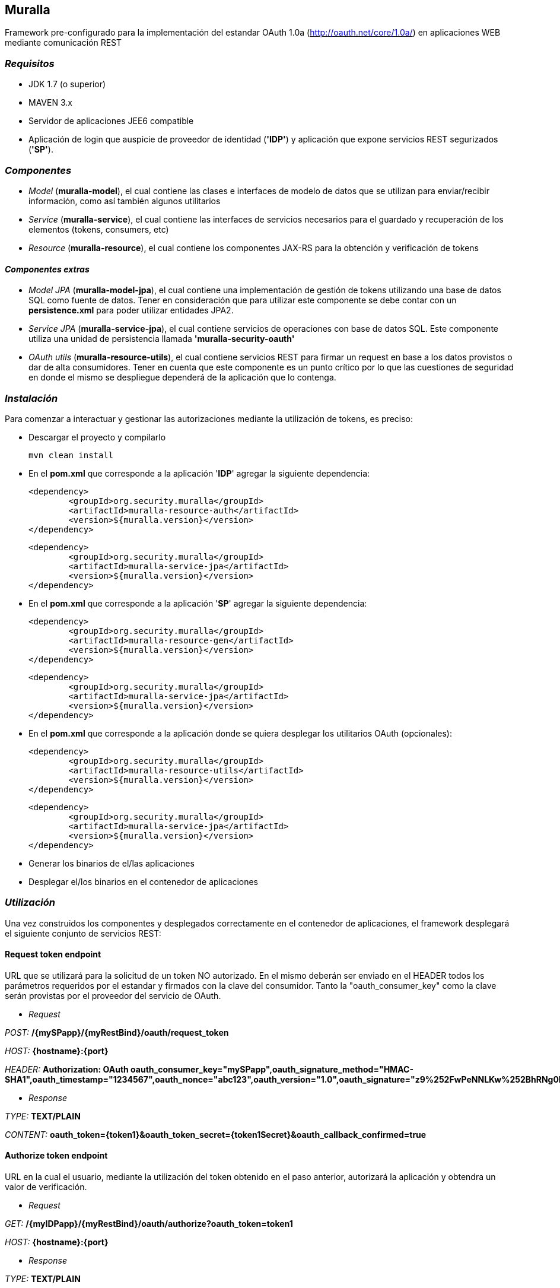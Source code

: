 Muralla
-------

Framework pre-configurado para la implementación del estandar OAuth 1.0a (http://oauth.net/core/1.0a/) en aplicaciones WEB mediante comunicación REST

=== _Requisitos_

*   JDK 1.7 (o superior)
*   MAVEN 3.x
*   Servidor de aplicaciones JEE6 compatible
*   Aplicación de login que auspicie de proveedor de identidad (*'IDP'*) y aplicación que expone servicios REST segurizados (*'SP'*).

=== _Componentes_

*   _Model_ (*muralla-model*), el cual contiene las clases e interfaces de modelo de datos que se utilizan para enviar/recibir información, como así también algunos utilitarios
*   _Service_ (*muralla-service*), el cual contiene las interfaces de servicios necesarios para el guardado y recuperación de los elementos (tokens, consumers, etc)
*   _Resource_ (*muralla-resource*), el cual contiene los componentes JAX-RS para la obtención y verificación de tokens

==== _Componentes extras_

*   _Model JPA_ (*muralla-model-jpa*), el cual contiene una implementación de gestión de tokens utilizando una base de datos SQL como fuente de datos. Tener en consideración que para utilizar este componente se debe contar con un *persistence.xml* para poder utilizar entidades JPA2.
*   _Service JPA_ (*muralla-service-jpa*), el cual contiene servicios de operaciones con base de datos SQL. Este componente utiliza una unidad de persistencia llamada *'muralla-security-oauth'*
*   _OAuth utils_ (*muralla-resource-utils*), el cual contiene servicios REST para firmar un request en base a los datos provistos o dar de alta consumidores. Tener en cuenta que este componente es un punto crítico por lo que las cuestiones de seguridad en donde el mismo se despliegue dependerá de la aplicación que lo contenga.

=== _Instalación_

Para comenzar a interactuar y gestionar las autorizaciones mediante la utilización de tokens, es preciso:

*   Descargar el proyecto y compilarlo

    mvn clean install

*   En el *pom.xml* que corresponde a la aplicación '*IDP*' agregar la siguiente dependencia:

	<dependency>
		<groupId>org.security.muralla</groupId>
		<artifactId>muralla-resource-auth</artifactId>
		<version>${muralla.version}</version>
	</dependency>

	<dependency>
		<groupId>org.security.muralla</groupId>
		<artifactId>muralla-service-jpa</artifactId>
		<version>${muralla.version}</version>
	</dependency>

*   En el *pom.xml* que corresponde a la aplicación '*SP*' agregar la siguiente dependencia:

	<dependency>
		<groupId>org.security.muralla</groupId>
		<artifactId>muralla-resource-gen</artifactId>
		<version>${muralla.version}</version>
	</dependency>
	
	<dependency>
		<groupId>org.security.muralla</groupId>
		<artifactId>muralla-service-jpa</artifactId>
		<version>${muralla.version}</version>
	</dependency>

*   En el *pom.xml* que corresponde a la aplicación donde se quiera desplegar los utilitarios OAuth (opcionales):

	<dependency>
		<groupId>org.security.muralla</groupId>
		<artifactId>muralla-resource-utils</artifactId>
		<version>${muralla.version}</version>
	</dependency>
	
	<dependency>
		<groupId>org.security.muralla</groupId>
		<artifactId>muralla-service-jpa</artifactId>
		<version>${muralla.version}</version>
	</dependency>

*   Generar los binarios de el/las aplicaciones
*   Desplegar el/los binarios en el contenedor de aplicaciones

=== _Utilización_

Una vez construidos los componentes y desplegados correctamente en el contenedor de aplicaciones, el framework desplegará el siguiente conjunto de servicios REST:

==== Request token endpoint

URL que se utilizará para la solicitud de un token NO autorizado. En el mismo deberán ser enviado en el HEADER todos los parámetros requeridos por el estandar y firmados con la clave del consumidor.
Tanto la "oauth_consumer_key" como la clave serán provistas por el proveedor del servicio de OAuth.

*   _Request_

_POST:_ */{mySPapp}/{myRestBind}/oauth/request_token*

_HOST:_ *{hostname}:{port}*

_HEADER:_ *Authorization: OAuth oauth_consumer_key="mySPapp",oauth_signature_method="HMAC-SHA1",oauth_timestamp="1234567",oauth_nonce="abc123",oauth_version="1.0",oauth_signature="z9%252FwPeNNLKw%252BhRNg0LwpkaMROz8%253D"*

*   _Response_

_TYPE:_ *TEXT/PLAIN*

_CONTENT:_ *oauth_token={token1}&oauth_token_secret={token1Secret}&oauth_callback_confirmed=true*

==== Authorize token endpoint

URL en la cual el usuario, mediante la utilización del token obtenido en el paso anterior, autorizará la aplicación y obtendra un valor de verificación.

*   _Request_

_GET:_ */{myIDPapp}/{myRestBind}/oauth/authorize?oauth_token=token1*

_HOST:_ *{hostname}:{port}*

*   _Response_

_TYPE:_ *TEXT/PLAIN*

_CONTENT:_ *260390798*

==== Access token endpoint

URL que es utilizada para la solicitud de un token de acceso, el cual será el que se utilizará para realizar los pedidos a los recursos segurizados. Los parámetros enviados en este POST deberán ser firmados por la unión de la clave del consumidor y la clave enviada por el sistema en la respuesta anterior. Para nuestro caso de ejemplo, "token1Secret" por lo que si asumimos que la clave del consumidor es "secret", entonces, la nueva clave sería: *secret&token1Secret*

*   _Request_

_POST:_ */{mySPapp}/{myRestBind}/oauth/access_token*

_HOST:_ *{hostname}:{port}*

_HEADER:_ *Authorization: OAuth oauth_version="1.0", oauth_nonce="908433656", oauth_signature_method="HMAC-SHA1", oauth_consumer_key="mySPapp", oauth_token="token1", oauth_verifier="260390798", oauth_timestamp="1435322081"*

*   _Response_

_TYPE:_ *TEXT/PLAIN*

_CONTENT:_ *oauth_token={token2}&oauth_token_secret={token2Secret}&member_id={username}*

==== Signature service endpoint

URL que sirve como facilidad para que el proveedor de tokens (SP) nos devuelva la firma correspondiente al request que queremos hacer en base a la clave privada que fué asociada al consumidor (oauth_consumer_key), la cual luego deberá ser anexada al HEADER en el POST correspondiente

*   _Request_

_POST:_ */{myUtilsApp}/{myRestBind}/oauthUtils/token_signature*

_HOST:_ *{hostname}:{port}*

_HEADER:_ *Authorization: OAuth oauth_version="1.0", oauth_nonce="908433656", oauth_signature_method="HMAC-SHA1", oauth_consumer_key="mySPapp", oauth_token="token1", oauth_verifier="260390798", oauth_timestamp="1435322081"*

_Content-Type:_ *APPLICATION/JSON*

_BODY:_ *{"url":"http://localhost:8080/col-prestamo-rest/service/oauth/request_token", "method":"POST", "access":"false"}*

.IMPORTANTE
****
En OAuth 1.0a es preciso firmar el request compuesto por 3 partes separadas por "*&*":

_REQUEST_TYPE_

_URL_

_OAUTH_PARAMS_

*Por ejemplo*

_POST&http%3A%2F%2Flocalhost%3A8080%2Fcol-prestamo-rest%2Fservice%2Foauth%2Frequest_token&oauth_callback%3Doob%26oauth_consumer_key%3DmySPapp%26oauth_nonce%3D3400183167%26oauth_signature_method%3DHMAC-SHA1%26oauth_timestamp%3D1435325772%26oauth_version%3D1.0_

El parámetro adicional enviado en el BODY llamado "*access*" se utiliza para determinar si el proceso de firma tiene que usar las claves del consumidor y del token concatenadas. SOLO en el caso de la firma para el "Request token" NO se utilizan claves concatenadas por lo que el valor es "false"
****

*   _Response_

_TYPE:_ *TEXT/PLAIN*

_CONTENT:_ *JDjkRPw8c687lZAfMQocpXqqD6c=*


==== Consumer service endpoint

URL que sirve como facilidad para dar de alta consumidores

*   _Request_

_POST:_ */{myUtilsApp}/{myRestBind}/oauthUtils/consumer*

_HOST:_ *{hostname}:{port}*

_Content-Type:_ *APPLICATION/JSON*

_BODY:_ *{"name":"mySPapp"}*

*   _Response_

_TYPE:_ *APPLICATION/JSON*

_CONTENT:_ *{"consumerKey":"82c9240d584a41f28b733ef6ae4a0973","name":"mySPapp","secret":"652b27e1ceb3487f9a207575286830b7"}*
